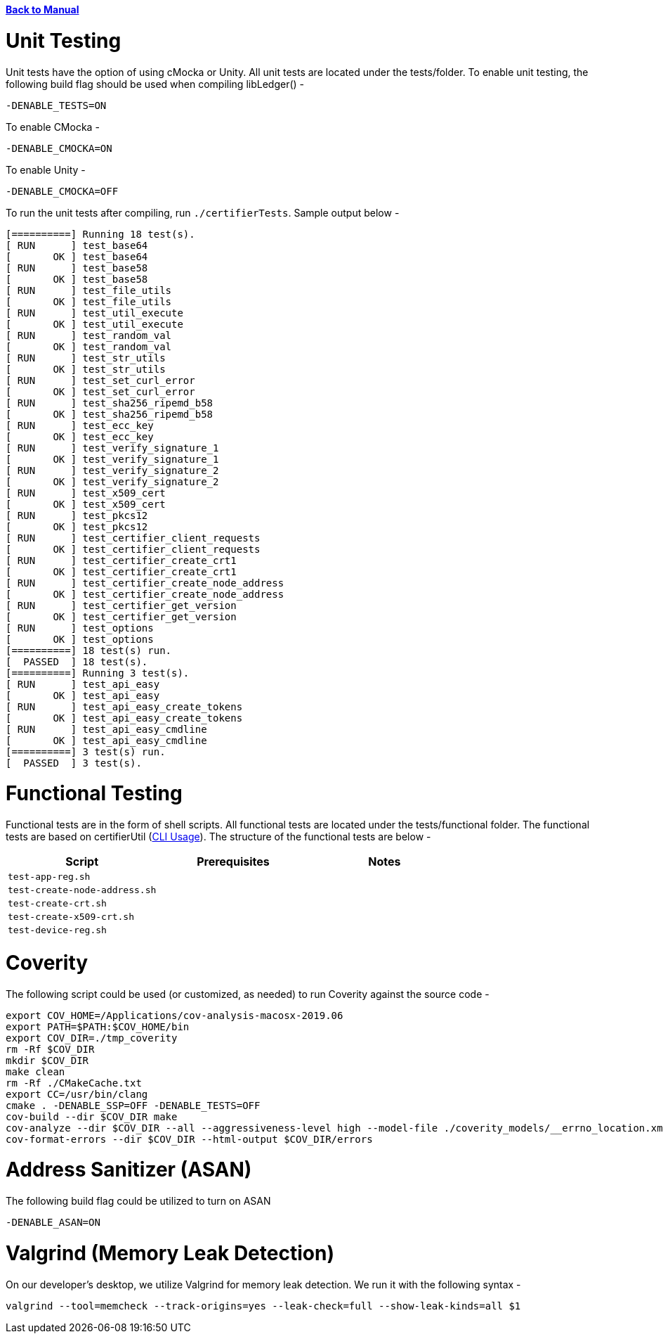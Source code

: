 :doctype: book

xref:libcertifier.adoc[*Back to Manual*]

= Unit Testing

Unit tests have the option of using cMocka or Unity.  All unit tests are located under the tests/folder.  To enable unit testing, the following build flag should be used when compiling libLedger() -

----
-DENABLE_TESTS=ON
----

To enable CMocka -

----
-DENABLE_CMOCKA=ON
----

To enable Unity -

----
-DENABLE_CMOCKA=OFF
----

To run the unit tests after compiling, run `./certifierTests`.  Sample output below -

----
[==========] Running 18 test(s).
[ RUN      ] test_base64
[       OK ] test_base64
[ RUN      ] test_base58
[       OK ] test_base58
[ RUN      ] test_file_utils
[       OK ] test_file_utils
[ RUN      ] test_util_execute
[       OK ] test_util_execute
[ RUN      ] test_random_val
[       OK ] test_random_val
[ RUN      ] test_str_utils
[       OK ] test_str_utils
[ RUN      ] test_set_curl_error
[       OK ] test_set_curl_error
[ RUN      ] test_sha256_ripemd_b58
[       OK ] test_sha256_ripemd_b58
[ RUN      ] test_ecc_key
[       OK ] test_ecc_key
[ RUN      ] test_verify_signature_1
[       OK ] test_verify_signature_1
[ RUN      ] test_verify_signature_2
[       OK ] test_verify_signature_2
[ RUN      ] test_x509_cert
[       OK ] test_x509_cert
[ RUN      ] test_pkcs12
[       OK ] test_pkcs12
[ RUN      ] test_certifier_client_requests
[       OK ] test_certifier_client_requests
[ RUN      ] test_certifier_create_crt1
[       OK ] test_certifier_create_crt1
[ RUN      ] test_certifier_create_node_address
[       OK ] test_certifier_create_node_address
[ RUN      ] test_certifier_get_version
[       OK ] test_certifier_get_version
[ RUN      ] test_options
[       OK ] test_options
[==========] 18 test(s) run.
[  PASSED  ] 18 test(s).
[==========] Running 3 test(s).
[ RUN      ] test_api_easy
[       OK ] test_api_easy
[ RUN      ] test_api_easy_create_tokens
[       OK ] test_api_easy_create_tokens
[ RUN      ] test_api_easy_cmdline
[       OK ] test_api_easy_cmdline
[==========] 3 test(s) run.
[  PASSED  ] 3 test(s).
----

= Functional Testing

Functional tests are in the form of shell scripts.  All functional tests are located under the tests/functional folder.  The functional tests are based on certifierUtil (xref:cli_usage.adoc[CLI Usage]).  The structure of the functional tests are below -

|===
| *Script* | *Prerequisites* | *Notes*

| `test-app-reg.sh`
|
|

| `test-create-node-address.sh`
|
|

| `test-create-crt.sh`
|
|

| `test-create-x509-crt.sh`
|
|

| `test-device-reg.sh`
|
|
|===

= Coverity

The following script could be used (or customized, as needed) to run Coverity against the source code -

----
export COV_HOME=/Applications/cov-analysis-macosx-2019.06
export PATH=$PATH:$COV_HOME/bin
export COV_DIR=./tmp_coverity
rm -Rf $COV_DIR
mkdir $COV_DIR
make clean
rm -Rf ./CMakeCache.txt
export CC=/usr/bin/clang
cmake . -DENABLE_SSP=OFF -DENABLE_TESTS=OFF
cov-build --dir $COV_DIR make
cov-analyze --dir $COV_DIR --all --aggressiveness-level high --model-file ./coverity_models/__errno_location.xmldb
cov-format-errors --dir $COV_DIR --html-output $COV_DIR/errors
----

= Address Sanitizer (ASAN)

The following build flag could be utilized to turn on ASAN

----
-DENABLE_ASAN=ON
----

= Valgrind (Memory Leak Detection)

On our developer's desktop, we utilize Valgrind for memory leak detection.  We run it with the following syntax -

----
valgrind --tool=memcheck --track-origins=yes --leak-check=full --show-leak-kinds=all $1
----
